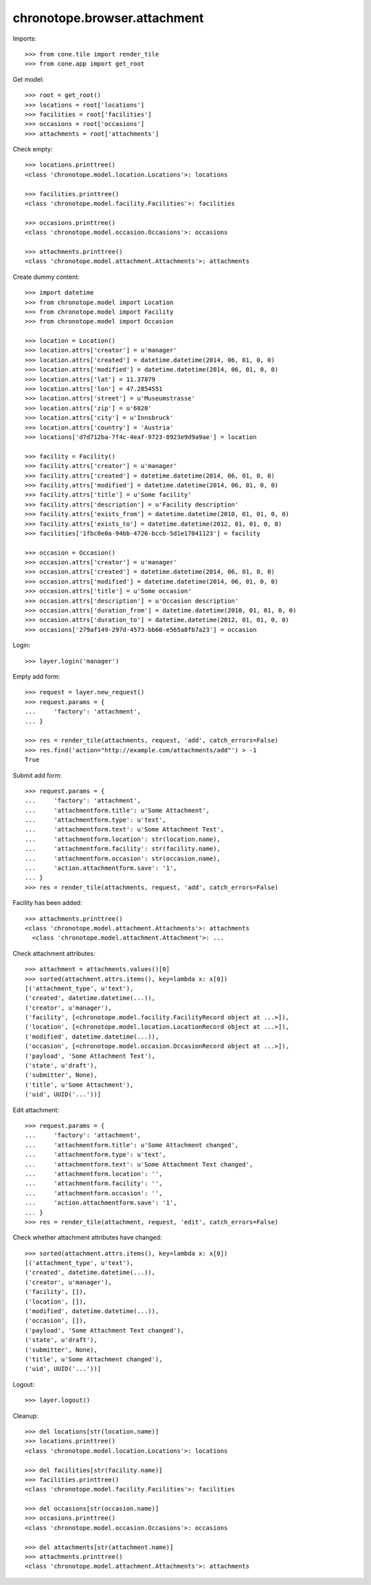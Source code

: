 chronotope.browser.attachment
=============================

Imports::

    >>> from cone.tile import render_tile
    >>> from cone.app import get_root

Get model::

    >>> root = get_root()
    >>> locations = root['locations']
    >>> facilities = root['facilities']
    >>> occasions = root['occasions']
    >>> attachments = root['attachments']

Check empty::

    >>> locations.printtree()
    <class 'chronotope.model.location.Locations'>: locations

    >>> facilities.printtree()
    <class 'chronotope.model.facility.Facilities'>: facilities

    >>> occasions.printtree()
    <class 'chronotope.model.occasion.Occasions'>: occasions

    >>> attachments.printtree()
    <class 'chronotope.model.attachment.Attachments'>: attachments

Create dummy content::

    >>> import datetime
    >>> from chronotope.model import Location
    >>> from chronotope.model import Facility
    >>> from chronotope.model import Occasion

    >>> location = Location()
    >>> location.attrs['creator'] = u'manager'
    >>> location.attrs['created'] = datetime.datetime(2014, 06, 01, 0, 0)
    >>> location.attrs['modified'] = datetime.datetime(2014, 06, 01, 0, 0)
    >>> location.attrs['lat'] = 11.37879
    >>> location.attrs['lon'] = 47.2854551
    >>> location.attrs['street'] = u'Museumstrasse'
    >>> location.attrs['zip'] = u'6020'
    >>> location.attrs['city'] = u'Innsbruck'
    >>> location.attrs['country'] = 'Austria'
    >>> locations['d7d712ba-7f4c-4eaf-9723-8923e9d9a9ae'] = location

    >>> facility = Facility()
    >>> facility.attrs['creator'] = u'manager'
    >>> facility.attrs['created'] = datetime.datetime(2014, 06, 01, 0, 0)
    >>> facility.attrs['modified'] = datetime.datetime(2014, 06, 01, 0, 0)
    >>> facility.attrs['title'] = u'Some facility'
    >>> facility.attrs['description'] = u'Facility description'
    >>> facility.attrs['exists_from'] = datetime.datetime(2010, 01, 01, 0, 0)
    >>> facility.attrs['exists_to'] = datetime.datetime(2012, 01, 01, 0, 0)
    >>> facilities['1fbc0e0a-94bb-4726-bccb-5d1e17041123'] = facility

    >>> occasion = Occasion()
    >>> occasion.attrs['creator'] = u'manager'
    >>> occasion.attrs['created'] = datetime.datetime(2014, 06, 01, 0, 0)
    >>> occasion.attrs['modified'] = datetime.datetime(2014, 06, 01, 0, 0)
    >>> occasion.attrs['title'] = u'Some occasion'
    >>> occasion.attrs['description'] = u'Occasion description'
    >>> occasion.attrs['duration_from'] = datetime.datetime(2010, 01, 01, 0, 0)
    >>> occasion.attrs['duration_to'] = datetime.datetime(2012, 01, 01, 0, 0)
    >>> occasions['279af149-297d-4573-bb60-e565a8fb7a23'] = occasion

Login::

    >>> layer.login('manager')

Empty add form::

    >>> request = layer.new_request()
    >>> request.params = {
    ...     'factory': 'attachment',
    ... }

    >>> res = render_tile(attachments, request, 'add', catch_errors=False)
    >>> res.find('action="http://example.com/attachments/add"') > -1
    True

Submit add form::

    >>> request.params = {
    ...     'factory': 'attachment',
    ...     'attachmentform.title': u'Some Attachment',
    ...     'attachmentform.type': u'text',
    ...     'attachmentform.text': u'Some Attachment Text',
    ...     'attachmentform.location': str(location.name),
    ...     'attachmentform.facility': str(facility.name),
    ...     'attachmentform.occasion': str(occasion.name),
    ...     'action.attachmentform.save': '1',
    ... }
    >>> res = render_tile(attachments, request, 'add', catch_errors=False)

Facility has been added::

    >>> attachments.printtree()
    <class 'chronotope.model.attachment.Attachments'>: attachments
      <class 'chronotope.model.attachment.Attachment'>: ...

Check attachment attributes::

    >>> attachment = attachments.values()[0]
    >>> sorted(attachment.attrs.items(), key=lambda x: x[0])
    [('attachment_type', u'text'), 
    ('created', datetime.datetime(...)), 
    ('creator', u'manager'), 
    ('facility', [<chronotope.model.facility.FacilityRecord object at ...>]), 
    ('location', [<chronotope.model.location.LocationRecord object at ...>]), 
    ('modified', datetime.datetime(...)), 
    ('occasion', [<chronotope.model.occasion.OccasionRecord object at ...>]), 
    ('payload', 'Some Attachment Text'), 
    ('state', u'draft'), 
    ('submitter', None), 
    ('title', u'Some Attachment'), 
    ('uid', UUID('...'))]

Edit attachment::

    >>> request.params = {
    ...     'factory': 'attachment',
    ...     'attachmentform.title': u'Some Attachment changed',
    ...     'attachmentform.type': u'text',
    ...     'attachmentform.text': u'Some Attachment Text changed',
    ...     'attachmentform.location': '',
    ...     'attachmentform.facility': '',
    ...     'attachmentform.occasion': '',
    ...     'action.attachmentform.save': '1',
    ... }
    >>> res = render_tile(attachment, request, 'edit', catch_errors=False)

Check whether attachment attributes have changed::

    >>> sorted(attachment.attrs.items(), key=lambda x: x[0])
    [('attachment_type', u'text'), 
    ('created', datetime.datetime(...)), 
    ('creator', u'manager'), 
    ('facility', []), 
    ('location', []), 
    ('modified', datetime.datetime(...)), 
    ('occasion', []), 
    ('payload', 'Some Attachment Text changed'), 
    ('state', u'draft'), 
    ('submitter', None), 
    ('title', u'Some Attachment changed'), 
    ('uid', UUID('...'))]

Logout::

    >>> layer.logout()

Cleanup::

    >>> del locations[str(location.name)]
    >>> locations.printtree()
    <class 'chronotope.model.location.Locations'>: locations

    >>> del facilities[str(facility.name)]
    >>> facilities.printtree()
    <class 'chronotope.model.facility.Facilities'>: facilities

    >>> del occasions[str(occasion.name)]
    >>> occasions.printtree()
    <class 'chronotope.model.occasion.Occasions'>: occasions

    >>> del attachments[str(attachment.name)]
    >>> attachments.printtree()
    <class 'chronotope.model.attachment.Attachments'>: attachments
